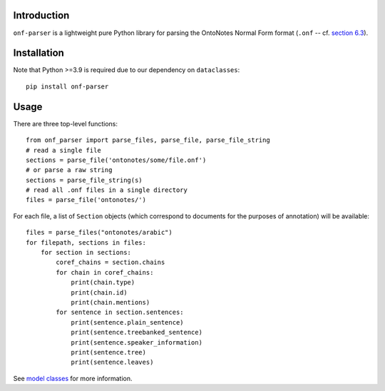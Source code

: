 Introduction
============

``onf-parser`` is a lightweight pure Python library for parsing the OntoNotes Normal Form format
(``.onf`` -- cf. `section 6.3 <https://catalog.ldc.upenn.edu/docs/LDC2013T19/OntoNotes-Release-5.0.pdf>`_).


Installation
============
Note that Python >=3.9 is required due to our dependency on ``dataclasses``::

    pip install onf-parser

Usage
=====
There are three top-level functions::

    from onf_parser import parse_files, parse_file, parse_file_string
    # read a single file
    sections = parse_file('ontonotes/some/file.onf')
    # or parse a raw string
    sections = parse_file_string(s)
    # read all .onf files in a single directory
    files = parse_file('ontonotes/')

For each file, a list of ``Section`` objects (which correspond to documents for the purposes of annotation) will
be available::

    files = parse_files("ontonotes/arabic")
    for filepath, sections in files:
        for section in sections:
            coref_chains = section.chains
            for chain in coref_chains:
                print(chain.type)
                print(chain.id)
                print(chain.mentions)
            for sentence in section.sentences:
                print(sentence.plain_sentence)
                print(sentence.treebanked_sentence)
                print(sentence.speaker_information)
                print(sentence.tree)
                print(sentence.leaves)

See `model classes <https://github.com/lgessler/onf-parser/src/onf_parser/models.py>`_ for more information.

